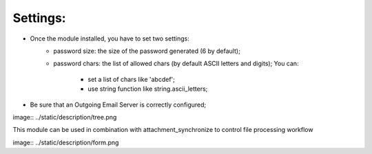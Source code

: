 Settings:
---------
* Once the module installed, you have to set two settings:
    * password size: the size of the password generated (6 by default);
    * password chars: the list of allowed chars (by default ASCII letters
      and digits); You can:

        * set a list of chars like 'abcdef';
        * use string function like string.ascii_letters;
* Be sure that an Outgoing Email Server is correctly configured;


image:: ../static/description/tree.png


This module can be used in combination with attachment_synchronize to control file processing workflow


image:: ../static/description/form.png
